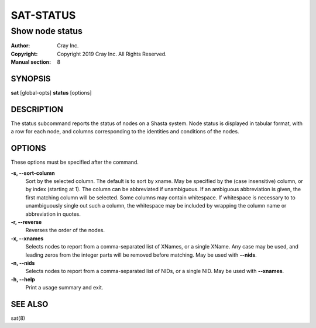 ===========
 SAT-STATUS
===========

----------------
Show node status
----------------

:Author: Cray Inc.
:Copyright: Copyright 2019 Cray Inc. All Rights Reserved.
:Manual section: 8

SYNOPSIS
========

**sat** [global-opts] **status** [options]

DESCRIPTION
===========

The status subcommand reports the status of nodes on a Shasta system. Node
status is displayed in tabular format, with a row for each node, and columns
corresponding to the identities and conditions of the nodes.

OPTIONS
=======

These options must be specified after the command.

**-s, --sort-column**
        Sort by the selected column. The default is to sort by xname.
        May be specified by the (case insensitive) column, or by index
        (starting at 1). The column can be abbreviated if unambiguous.
        If an ambiguous abbreviation is given, the first matching column
        will be selected.
        Some columns may contain whitespace. If whitespace is necessary to
        to unambiguously single out such a column, the whitespace may be
        included by wrapping the column name or abbreviation in quotes.

**-r, --reverse**
        Reverses the order of the nodes.

**-x, --xnames**
        Selects nodes to report from a comma-separated list of XNames, or a single
        XName. Any case may be used, and leading zeros from the integer parts will
        be removed before matching. May be used with **--nids**.

**-n, --nids**
        Selects nodes to report from a comma-separated list of NIDs, or a single
        NID. May be used with **--xnames**.

**-h, --help**
        Print a usage summary and exit.


SEE ALSO
========

sat(8)
